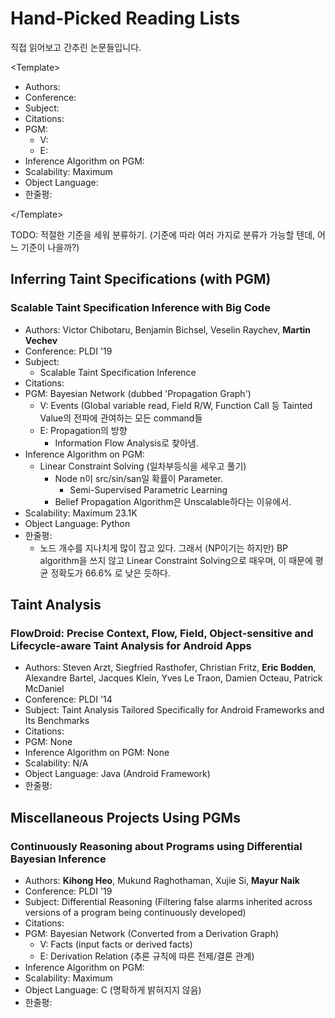 * Hand-Picked Reading Lists

직접 읽어보고 간추린 논문들입니다.

<Template>
- Authors: 
- Conference: 
- Subject: 
- Citations: 
- PGM: 
  - V: 
  - E: 
- Inference Algorithm on PGM: 
- Scalability: Maximum 
- Object Language: 
- 한줄평: 
</Template>

TODO: 적절한 기준을 세워 분류하기. (기준에 따라 여러 가지로 분류가 가능할 텐데, 어느 기준이 나을까?)

** Inferring Taint Specifications (with PGM)

*** Scalable Taint Specification Inference with Big Code

- Authors: Victor Chibotaru, Benjamin Bichsel, Veselin Raychev, *Martin Vechev*
- Conference: PLDI '19
- Subject:
  - Scalable Taint Specification Inference
- Citations:
- PGM: Bayesian Network (dubbed 'Propagation Graph')
  - V: Events (Global variable read, Field R/W, Function Call 등 Tainted Value의 전파에 관여하는 모든 command들
  - E: Propagation의 방향
    - Information Flow Analysis로 찾아냄.
- Inference Algorithm on PGM:
  - Linear Constraint Solving (일차부등식을 세우고 풀기)
    - Node n이 src/sin/san일 확률이 Parameter.
      - Semi-Supervised Parametric Learning
    - Belief Propagation Algorithm은 Unscalable하다는 이유에서.
- Scalability: Maximum 23.1K
- Object Language: Python
- 한줄평:
  - 노드 개수를 지나치게 많이 잡고 있다. 그래서 (NP이기는 하지만) BP algorithm을 쓰지 않고 Linear Constraint Solving으로 때우며, 이 때문에 평균 정확도가 66.6% 로 낮은 듯하다.
    
** Taint Analysis

*** FlowDroid: Precise Context, Flow, Field, Object-sensitive and Lifecycle-aware Taint Analysis for Android Apps

- Authors: Steven Arzt, Siegfried Rasthofer, Christian Fritz, *Eric Bodden*, Alexandre Bartel, Jacques Klein, Yves Le Traon, Damien Octeau, Patrick McDaniel
- Conference: PLDI '14
- Subject: Taint Analysis Tailored Specifically for Android Frameworks and Its Benchmarks
- Citations: 
- PGM: None
- Inference Algorithm on PGM: None
- Scalability: N/A
- Object Language: Java (Android Framework)
- 한줄평: 

** Miscellaneous Projects Using PGMs

*** Continuously Reasoning about Programs using Differential Bayesian Inference

- Authors: *Kihong Heo*, Mukund Raghothaman, Xujie Si, *Mayur Naik*
- Conference: PLDI '19
- Subject: Differential Reasoning (Filtering false alarms inherited across versions of a program being continuously developed)
- Citations: 
- PGM: Bayesian Network (Converted from a Derivation Graph)
  - V: Facts (input facts or derived facts)
  - E: Derivation Relation (추론 규칙에 따른 전제/결론 관계)
- Inference Algorithm on PGM:
- Scalability: Maximum 
- Object Language: C (명확하게 밝혀지지 않음)
- 한줄평: 
